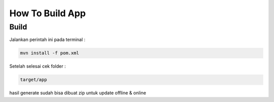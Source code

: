 How To Build App
===================================
.. _buildpackage:

Build
------------

Jalankan perintah ini pada terminal :

.. code-block:: console

    mvn install -f pom.xml

Setelah selesai cek folder :

.. code-block:: console

    target/app

hasil generate sudah bisa dibuat zip untuk update offline & online

.. autosummary::
   :toctree: generated